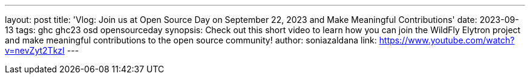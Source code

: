 ---
layout: post
title: 'Vlog: Join us at Open Source Day on September 22, 2023 and Make Meaningful Contributions'
date: 2023-09-13
tags: ghc ghc23 osd opensourceday
synopsis: Check out this short video to learn how you can join the WildFly Elytron project and make meaningful contributions to the open source community!
author: soniazaldana
link: https://www.youtube.com/watch?v=nevZyt2TkzI
---
